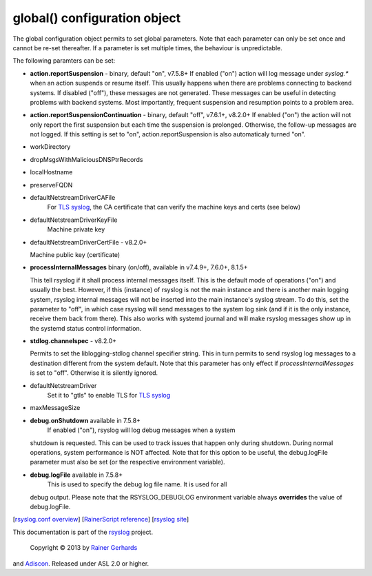 global() configuration object
=============================

The global configuration object permits to set global parameters. Note
that each parameter can only be set once and cannot be re-set
thereafter. If a parameter is set multiple times, the behaviour is
unpredictable.

The following paramters can be set:

-  **action.reportSuspension** - binary, default "on", v7.5.8+
   If enabled ("on") action will log message under *syslog.\** when an
   action suspends or resume itself. This usually happens when there are
   problems connecting to backend systems. If disabled ("off"), these
   messages are not generated. These messages can be useful in detecting
   problems with backend systems. Most importantly, frequent suspension
   and resumption points to a problem area.
- **action.reportSuspensionContinuation** - binary, default "off", v7.6.1+, v8.2.0+
  If enabled ("on") the action will not only report the first suspension but
  each time the suspension is prolonged. Otherwise, the follow-up messages
  are not logged. If this setting is set to "on", action.reportSuspension is
  also automaticaly turned "on".
-  workDirectory
-  dropMsgsWithMaliciousDNSPtrRecords
-  localHostname
-  preserveFQDN
-  defaultNetstreamDriverCAFile
    For `TLS syslog <http://www.rsyslog.com/doc/rsyslog_secure_tls.html>`_, the CA certificate that can verify the machine keys and certs (see below)
-  defaultNetstreamDriverKeyFile
    Machine private key

- defaultNetstreamDriverCertFile - v8.2.0+

  Machine public key (certificate)

- **processInternalMessages** binary (on/off), available in v7.4.9+, 7.6.0+, 8.1.5+

  This tell rsyslog if it shall process internal messages itself. This is
  the default mode of operations ("on") and usually the best. However, if
  this (instance) of rsyslog is not the main instance and there is another
  main logging system, rsyslog internal messages will not be inserted into
  the main instance's syslog stream. To do this, set the parameter to "off",
  in which case rsyslog will send messages to the system log sink (and if
  it is the only instance, receive them back from there). This also works
  with systemd journal and will make rsyslog messages show up in the
  systemd status control information. 

- **stdlog.channelspec** - v8.2.0+

  Permits to set the liblogging-stdlog channel specifier string. This
  in turn permits to send rsyslog log messages to a destination different
  from the system default. Note that this parameter has only effect if
  *processInternalMessages* is set to "off". Otherwise it is silently
  ignored.

-  defaultNetstreamDriver
    Set it to "gtls" to enable TLS for `TLS syslog <http://www.rsyslog.com/doc/rsyslog_secure_tls.html>`_
-  maxMessageSize
-  **debug.onShutdown** available in 7.5.8+
    If enabled ("on"), rsyslog will log debug messages when a system
   shutdown is requested. This can be used to track issues that happen
   only during shutdown. During normal operations, system performance is
   NOT affected.
   Note that for this option to be useful, the debug.logFile parameter
   must also be set (or the respective environment variable).
-  **debug.logFile** available in 7.5.8+
    This is used to specify the debug log file name. It is used for all
   debug output. Please note that the RSYSLOG\_DEBUGLOG environment
   variable always **overrides** the value of debug.logFile.

[`rsyslog.conf overview <rsyslog_conf.html>`_\ ] [`RainerScript
reference <rainerscript.html>`_\ ] [`rsyslog
site <http://www.rsyslog.com/>`_\ ]

This documentation is part of the `rsyslog <http://www.rsyslog.com/>`_
project.
 Copyright © 2013 by `Rainer Gerhards <http://www.gerhards.net/rainer>`_
and `Adiscon <http://www.adiscon.com/>`_. Released under ASL 2.0 or
higher.
